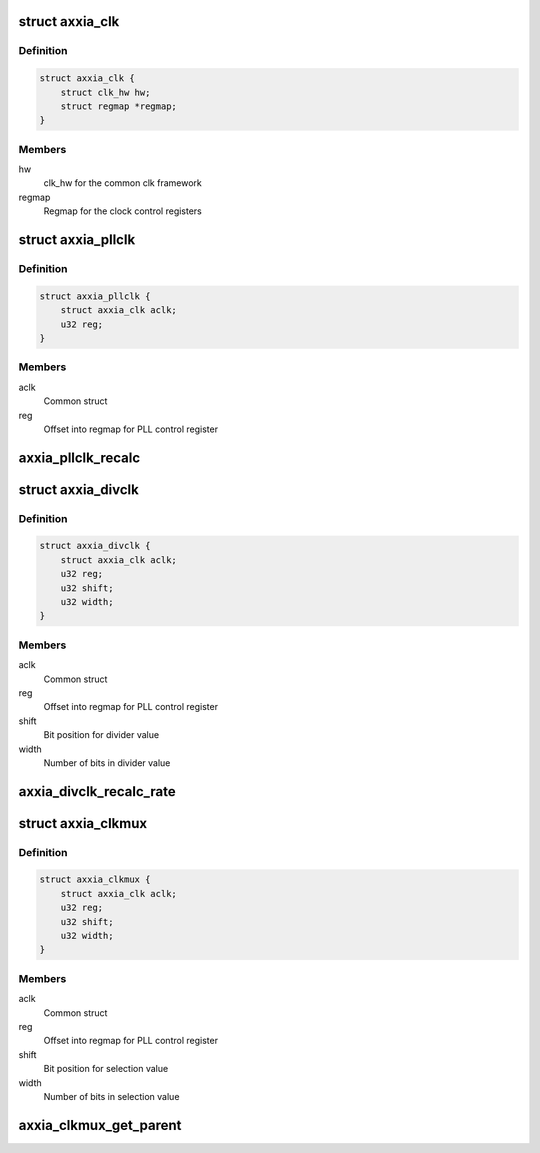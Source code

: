 .. -*- coding: utf-8; mode: rst -*-
.. src-file: drivers/clk/clk-axm5516.c

.. _`axxia_clk`:

struct axxia_clk
================

.. c:type:: struct axxia_clk

    Common struct to all Axxia clocks.

.. _`axxia_clk.definition`:

Definition
----------

.. code-block:: c

    struct axxia_clk {
        struct clk_hw hw;
        struct regmap *regmap;
    }

.. _`axxia_clk.members`:

Members
-------

hw
    clk_hw for the common clk framework

regmap
    Regmap for the clock control registers

.. _`axxia_pllclk`:

struct axxia_pllclk
===================

.. c:type:: struct axxia_pllclk

    Axxia PLL generated clock.

.. _`axxia_pllclk.definition`:

Definition
----------

.. code-block:: c

    struct axxia_pllclk {
        struct axxia_clk aclk;
        u32 reg;
    }

.. _`axxia_pllclk.members`:

Members
-------

aclk
    Common struct

reg
    Offset into regmap for PLL control register

.. _`axxia_pllclk_recalc`:

axxia_pllclk_recalc
===================

.. c:function:: unsigned long axxia_pllclk_recalc(struct clk_hw *hw, unsigned long parent_rate)

    Calculate the PLL generated clock rate given the parent clock rate.

    :param struct clk_hw \*hw:
        *undescribed*

    :param unsigned long parent_rate:
        *undescribed*

.. _`axxia_divclk`:

struct axxia_divclk
===================

.. c:type:: struct axxia_divclk

    Axxia clock divider

.. _`axxia_divclk.definition`:

Definition
----------

.. code-block:: c

    struct axxia_divclk {
        struct axxia_clk aclk;
        u32 reg;
        u32 shift;
        u32 width;
    }

.. _`axxia_divclk.members`:

Members
-------

aclk
    Common struct

reg
    Offset into regmap for PLL control register

shift
    Bit position for divider value

width
    Number of bits in divider value

.. _`axxia_divclk_recalc_rate`:

axxia_divclk_recalc_rate
========================

.. c:function:: unsigned long axxia_divclk_recalc_rate(struct clk_hw *hw, unsigned long parent_rate)

    Calculate clock divider output rage

    :param struct clk_hw \*hw:
        *undescribed*

    :param unsigned long parent_rate:
        *undescribed*

.. _`axxia_clkmux`:

struct axxia_clkmux
===================

.. c:type:: struct axxia_clkmux

    Axxia clock mux

.. _`axxia_clkmux.definition`:

Definition
----------

.. code-block:: c

    struct axxia_clkmux {
        struct axxia_clk aclk;
        u32 reg;
        u32 shift;
        u32 width;
    }

.. _`axxia_clkmux.members`:

Members
-------

aclk
    Common struct

reg
    Offset into regmap for PLL control register

shift
    Bit position for selection value

width
    Number of bits in selection value

.. _`axxia_clkmux_get_parent`:

axxia_clkmux_get_parent
=======================

.. c:function:: u8 axxia_clkmux_get_parent(struct clk_hw *hw)

    Return the index of selected parent clock

    :param struct clk_hw \*hw:
        *undescribed*

.. This file was automatic generated / don't edit.

